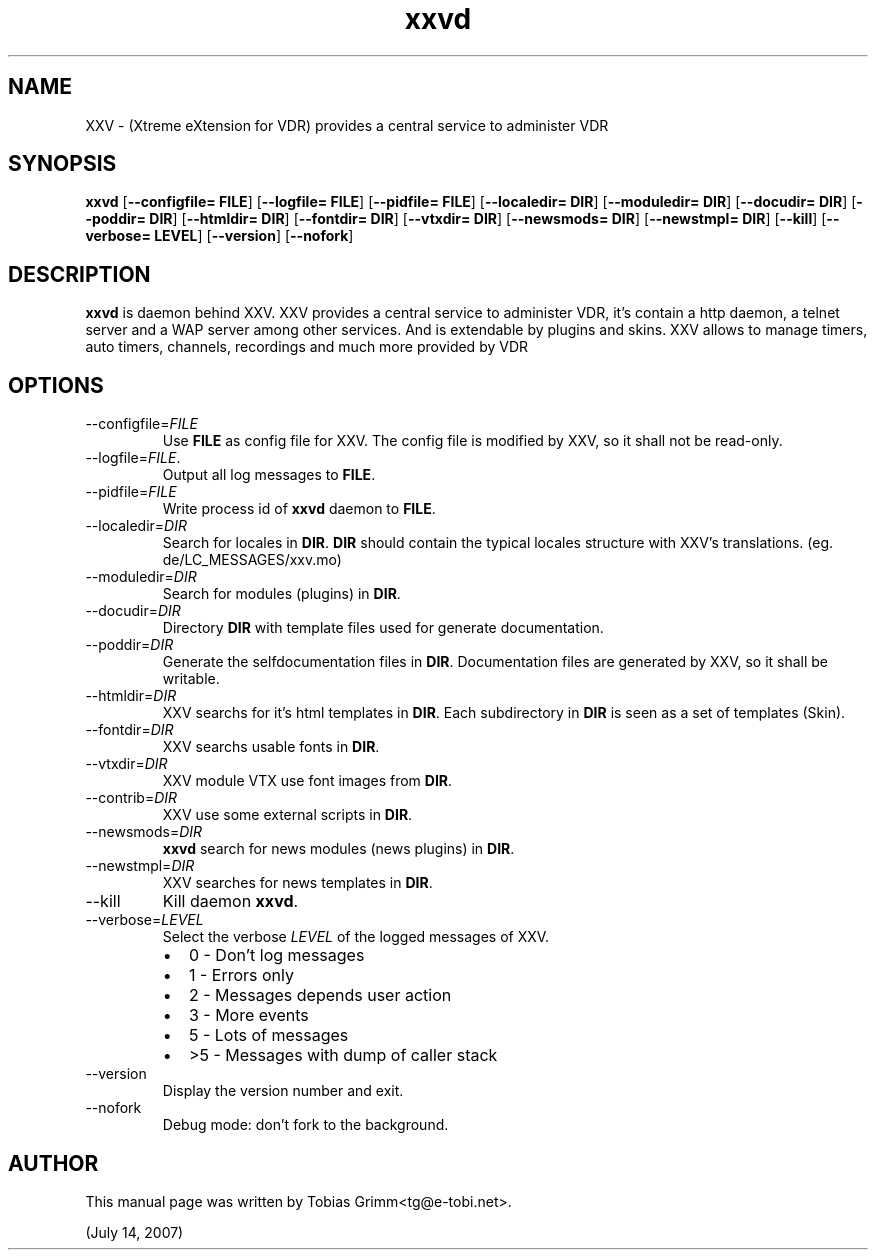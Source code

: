 .TH xxvd 1 "July 14, 2007"  
.SH NAME
XXV \- (Xtreme eXtension for VDR) provides a central service to administer VDR
.SH SYNOPSIS
\fBxxvd\fR [\fB\-\-configfile=\fR \fBFILE\fR] [\fB\-\-logfile=\fR \fBFILE\fR] [\fB\-\-pidfile=\fR \fBFILE\fR] [\fB\-\-localedir=\fR \fBDIR\fR] [\fB\-\-moduledir=\fR \fBDIR\fR] [\fB\-\-docudir=\fR \fBDIR\fR] [\fB\-\-poddir=\fR \fBDIR\fR] [\fB\-\-htmldir=\fR \fBDIR\fR] [\fB\-\-fontdir=\fR \fBDIR\fR] [\fB\-\-vtxdir=\fR \fBDIR\fR] [\fB\-\-newsmods=\fR \fBDIR\fR] [\fB\-\-newstmpl=\fR \fBDIR\fR] [\fB\-\-kill\fR] [\fB\-\-verbose=\fR \fBLEVEL\fR] [\fB\-\-version\fR] [\fB\-\-nofork\fR]
.SH DESCRIPTION
\fBxxvd\fR is daemon behind XXV.
XXV provides a central service to administer VDR, it's contain 
a http daemon, a telnet server and a WAP server among other services.
And is extendable by plugins and skins. XXV allows to manage
timers, auto timers, channels, recordings and much more provided by VDR
.SH OPTIONS
.TP 
\-\-configfile=\fIFILE\fR
Use \fBFILE\fR as config file for XXV.
The config file is modified by XXV, so it shall not be read\-only.
.TP 
\-\-logfile=\fIFILE\fR.
Output all log messages to \fBFILE\fR.
.TP 
\-\-pidfile=\fIFILE\fR
Write process id of \fBxxvd\fR daemon to \fBFILE\fR.
.TP 
\-\-localedir=\fIDIR\fR
Search for locales in \fBDIR\fR. 
\fBDIR\fR should contain the typical locales structure
with XXV's translations. (eg. de/LC_MESSAGES/xxv.mo)
.TP 
\-\-moduledir=\fIDIR\fR
Search for modules (plugins) in \fBDIR\fR.
.TP 
\-\-docudir=\fIDIR\fR
Directory \fBDIR\fR with template files used for generate documentation.
.TP 
\-\-poddir=\fIDIR\fR
Generate the selfdocumentation files in \fBDIR\fR.
Documentation files are generated by XXV, so it shall be writable.
.TP 
\-\-htmldir=\fIDIR\fR
XXV searchs for it's html templates in \fBDIR\fR.
Each subdirectory in \fBDIR\fR is seen as a set of
templates (Skin).
.TP 
\-\-fontdir=\fIDIR\fR
XXV searchs usable fonts in \fBDIR\fR.
.TP 
\-\-vtxdir=\fIDIR\fR
XXV module VTX use font images from \fBDIR\fR.
.TP 
\-\-contrib=\fIDIR\fR
XXV use some external scripts in \fBDIR\fR.
.TP 
\-\-newsmods=\fIDIR\fR
\fBxxvd\fR search for news modules (news plugins) in \fBDIR\fR.
.TP 
\-\-newstmpl=\fIDIR\fR
XXV searches for news templates in \fBDIR\fR.
.TP 
\-\-kill
Kill daemon \fBxxvd\fR.
.TP 
\-\-verbose=\fILEVEL\fR
Select the verbose \fILEVEL\fR of the logged 
messages of XXV.
.RS 
.TP 0.2i
\(bu
0 \- Don't log messages
.TP 0.2i
\(bu
1 \- Errors only
.TP 0.2i
\(bu
2 \- Messages depends user action
.TP 0.2i
\(bu
3 \- More events
.TP 0.2i
\(bu
5 \- Lots of messages
.TP 0.2i
\(bu
>5 \- Messages with dump of caller stack
.RE
.TP 
\-\-version
Display the version number and exit.
.TP 
\-\-nofork
Debug mode: don't fork to the background.
.SH AUTHOR
This manual page was written by Tobias Grimm<tg@e\-tobi.net>.
.PP
(July 14, 2007)
